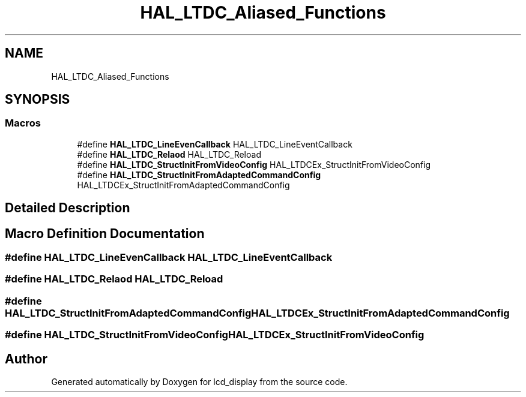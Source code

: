 .TH "HAL_LTDC_Aliased_Functions" 3 "Thu Oct 29 2020" "lcd_display" \" -*- nroff -*-
.ad l
.nh
.SH NAME
HAL_LTDC_Aliased_Functions
.SH SYNOPSIS
.br
.PP
.SS "Macros"

.in +1c
.ti -1c
.RI "#define \fBHAL_LTDC_LineEvenCallback\fP   HAL_LTDC_LineEventCallback"
.br
.ti -1c
.RI "#define \fBHAL_LTDC_Relaod\fP   HAL_LTDC_Reload"
.br
.ti -1c
.RI "#define \fBHAL_LTDC_StructInitFromVideoConfig\fP   HAL_LTDCEx_StructInitFromVideoConfig"
.br
.ti -1c
.RI "#define \fBHAL_LTDC_StructInitFromAdaptedCommandConfig\fP   HAL_LTDCEx_StructInitFromAdaptedCommandConfig"
.br
.in -1c
.SH "Detailed Description"
.PP 

.SH "Macro Definition Documentation"
.PP 
.SS "#define HAL_LTDC_LineEvenCallback   HAL_LTDC_LineEventCallback"

.SS "#define HAL_LTDC_Relaod   HAL_LTDC_Reload"

.SS "#define HAL_LTDC_StructInitFromAdaptedCommandConfig   HAL_LTDCEx_StructInitFromAdaptedCommandConfig"

.SS "#define HAL_LTDC_StructInitFromVideoConfig   HAL_LTDCEx_StructInitFromVideoConfig"

.SH "Author"
.PP 
Generated automatically by Doxygen for lcd_display from the source code\&.
